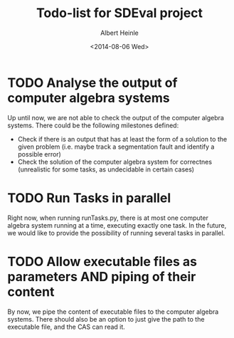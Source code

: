 #+TITLE: Todo-list for SDEval project
#+AUTHOR: Albert Heinle
#+DATE: <2014-08-06 Wed>

* TODO Analyse the output of computer algebra systems
Up until now, we are not able to check the output of the computer
algebra systems. There could be the following milestones defined:
 - Check if there is an output that has at least the form of a solution to the
   given problem (i.e. maybe track a segmentation fault and identify
   a possible error)
 - Check the solution of the computer algebra system for correctnes
   (unrealistic for some tasks, as undecidable in certain cases)

* TODO Run Tasks in parallel
Right now, when running runTasks.py, there is at most one computer
algebra system running at a time, executing exactly one task. In the
future, we would like to provide the possibility of running several
tasks in parallel.
* TODO Allow executable files as parameters AND piping of their content
By now, we pipe the content of executable files to the computer
algebra systems. There should also be an option to just give the path
to the executable file, and the CAS can read it.
